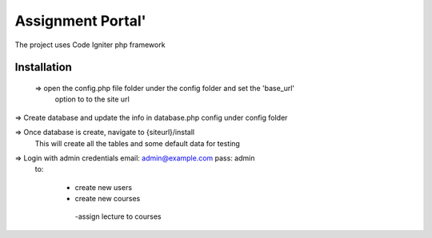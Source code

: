 ###################
Assignment Portal'
###################


The project uses Code Igniter php framework



================
Installation 
================
 => open the config.php file folder under the config folder and set the 'base_url'
    option to to the site url

=> Create database and update the info in database.php config under config folder


=> Once database is create, navigate to {siteurl}/install
    This will create all the tables and some default data for testing 

=> Login with admin credentials email: admin@example.com pass: admin  
  to:

   - create new users
   - create new courses
    -assign lecture to courses
  
    
  
